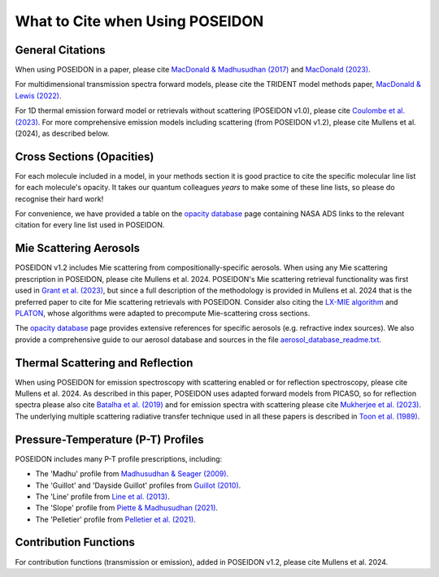 What to Cite when Using POSEIDON
================================

General Citations
-----------------

When using POSEIDON in a paper, please cite `MacDonald & Madhusudhan (2017) 
<https://ui.adsabs.harvard.edu/abs/2017MNRAS.469.1979M/abstract>`_  and 
`MacDonald (2023) <https://ui.adsabs.harvard.edu/abs/2023JOSS....8.4873M/abstract>`_.

For multidimensional transmission spectra forward models, please cite the TRIDENT
model methods paper, `MacDonald & Lewis (2022) 
<https://ui.adsabs.harvard.edu/abs/2021arXiv211105862M/abstract>`_.

For 1D thermal emission forward model or retrievals without scattering 
(POSEIDON v1.0), please cite `Coulombe et al. (2023) 
<https://ui.adsabs.harvard.edu/abs/2023Natur.620..292C/abstract>`_. For more 
comprehensive emission models including scattering (from POSEIDON v1.2), please 
cite Mullens et al. (2024), as described below.


Cross Sections (Opacities)
--------------------------

For each molecule included in a model, in your methods section it is good practice
to cite the specific molecular line list for each molecule's opacity. It takes 
our quantum colleagues *years* to make some of these line lists, so please do
recognise their hard work! 

For convenience, we have provided a table on the `opacity database <opacity_database.html>`_
page containing NASA ADS links to the relevant citation for every line list used 
in POSEIDON.


Mie Scattering Aerosols
-----------------------

POSEIDON v1.2 includes Mie scattering from compositionally-specific aerosols.
When using any Mie scattering prescription in POSEIDON, please cite 
Mullens et al. 2024. POSEIDON's Mie scattering retrieval functionality was 
first used in 
`Grant et al. (2023) <https://ui.adsabs.harvard.edu/abs/2023ApJ...956L..32G/abstract>`_, 
but since a full description of the methodology is provided in Mullens et al. 2024 
that is the preferred paper to cite for Mie scattering retrievals with POSEIDON.
Consider also citing the `LX-MIE algorithm <https://ui.adsabs.harvard.edu/abs/2018MNRAS.475...94K/abstract>`_  
and `PLATON <https://ui.adsabs.harvard.edu/abs/2019PASP..131c4501Z/abstract>`_, 
whose algorithms were adapted to precompute Mie-scattering cross sections. 

The `opacity database <opacity_database.html>`_ page provides extensive
references for specific aerosols (e.g. refractive index sources). We also provide
a comprehensive guide to our aerosol database and sources in the file
`aerosol_database_readme.txt <../_static/Aerosol-Database-Readme.txt>`_.


Thermal Scattering and Reflection 
---------------------------------

When using POSEIDON for emission spectroscopy with scattering enabled or for 
reflection spectroscopy, please cite Mullens et al. 2024. As described in this 
paper, POSEIDON uses adapted forward models from PICASO, so for reflection spectra 
please also cite `Batalha et al. (2019) <https://ui.adsabs.harvard.edu/abs/2019ApJ...878...70B/abstract>`_ 
and for emission spectra with scattering please cite `Mukherjee et al. (2023) 
<https://ui.adsabs.harvard.edu/abs/2023ApJ...942...71M/abstract>`_. The underlying
multiple scattering radiative transfer technique used in all these papers is 
described in `Toon et al. (1989) <https://ui.adsabs.harvard.edu/abs/1989JGR....9416287T/abstract>`_.


Pressure-Temperature (P-T) Profiles
-----------------------------------

POSEIDON includes many P-T profile prescriptions, including:

* The 'Madhu' profile from `Madhusudhan & Seager (2009) <https://ui.adsabs.harvard.edu/abs/2009ApJ...707...24M/abstract>`_.
* The 'Guillot' and 'Dayside Guillot' profiles from `Guillot (2010) <https://ui.adsabs.harvard.edu/abs/2010A%26A...520A..27G/abstract>`_.
* The 'Line' profile from `Line et al. (2013) <https://ui.adsabs.harvard.edu/abs/2013ApJ...775..137L/abstract>`_.
* The 'Slope' profile from `Piette & Madhusudhan (2021) <https://ui.adsabs.harvard.edu/abs/2020MNRAS.497.5136P/abstract>`_.
* The 'Pelletier' profile from `Pelletier et al. (2021) <https://ui.adsabs.harvard.edu/abs/2021AJ....162...73P/abstract>`_.


Contribution Functions
----------------------

For contribution functions (transmission or emission), added in POSEIDON v1.2, 
please cite Mullens et al. 2024.
